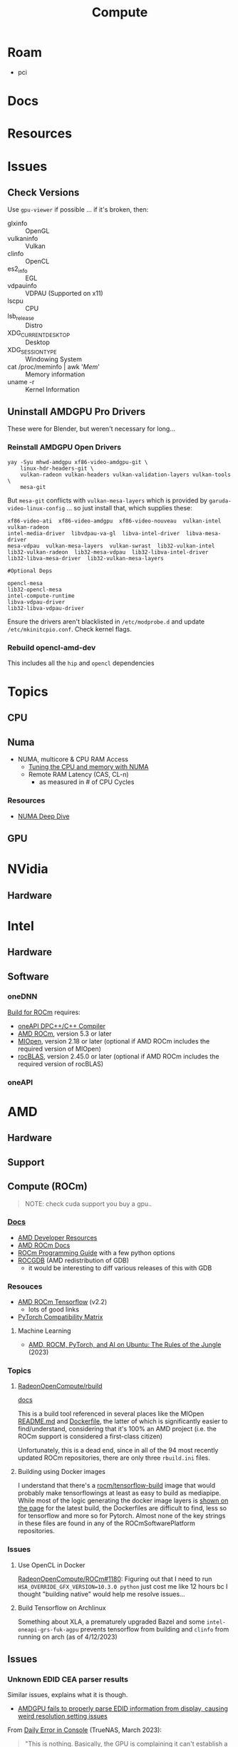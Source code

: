 :PROPERTIES:
:ID:       79d41758-7ad5-426a-9964-d3e4f5685e7e
:END:
#+TITLE: Compute
#+DESCRIPTION: Info on GPU's, CUDA, OpenCV, OpenCL
#+TAGS:

* Roam
+ pci

* Docs

* Resources

* Issues
** Check Versions
Use =gpu-viewer= if possible ... if it's broken, then:

+ glxinfo :: OpenGL
+ vulkaninfo :: Vulkan
+ clinfo :: OpenCL
+ es2_info :: EGL
+ vdpauinfo :: VDPAU (Supported on x11)
+ lscpu :: CPU
+ lsb_release :: Distro
+ XDG_CURRENT_DESKTOP :: Desktop
+ XDG_SESSION_TYPE :: Windowing System
+ cat /proc/meminfo | awk '/Mem/' :: Memory information
+ uname -r :: Kernel Information

** Uninstall AMDGPU Pro Drivers

These were for Blender, but weren't necessary for long...

*** Reinstall AMDGPU Open Drivers

#+begin_src shell
yay -Syu mhwd-amdgpu xf86-video-amdgpu-git \
    linux-hdr-headers-git \
    vulkan-radeon vulkan-headers vulkan-validation-layers vulkan-tools \
    mesa-git
#+end_src

But =mesa-git= conflicts with =vulkan-mesa-layers= which is provided by
=garuda-video-linux-config= ... so just install that, which supplies these:

#+begin_example
xf86-video-ati  xf86-video-amdgpu  xf86-video-nouveau  vulkan-intel  vulkan-radeon
intel-media-driver  libvdpau-va-gl  libva-intel-driver  libva-mesa-driver
mesa-vdpau  vulkan-mesa-layers  vulkan-swrast  lib32-vulkan-intel
lib32-vulkan-radeon  lib32-mesa-vdpau  lib32-libva-intel-driver
lib32-libva-mesa-driver  lib32-vulkan-mesa-layers

#Optional Deps

opencl-mesa
lib32-opencl-mesa
intel-compute-runtime
libva-vdpau-driver
lib32-libva-vdpau-driver
#+end_example

Ensure the drivers aren't blacklisted in =/etc/modprobe.d= and update
=/etc/mkinitcpio.conf=. Check kernel flags.

*** Rebuild opencl-amd-dev

This includes all the =hip= and =opencl= dependencies

* Topics

** CPU


** Numa

+ NUMA, multicore & CPU RAM Access
  - [[https://linuxconcept.com/tutorial/tuning-the-cpu-and-memory-with-numa-kvm/][Tuning the CPU and memory with NUMA]]
  - Remote RAM Latency (CAS, CL-n)
    * as measured in # of CPU Cycles

*** Resources
+ [[https://frankdenneman.nl/2016/07/11/numa-deep-dive-part-3-cache-coherency/][NUMA Deep Dive]]

** GPU

* NVidia

** Hardware

* Intel

** Hardware

** Software

*** oneDNN

[[https://github.com/oneapi-src/oneDNN/blob/master/src/gpu/amd/README.md][Build for ROCm]] requires:

+ [[https://github.com/intel/llvm][oneAPI DPC++/C++ Compiler]]
+ [[https://github.com/RadeonOpenCompute/ROCm][AMD ROCm]], version 5.3 or later
+ [[https://github.com/ROCmSoftwarePlatform/MIOpen][MIOpen]], version 2.18 or later (optional if AMD ROCm includes the required version of MIOpen)
+ [[https://github.com/ROCmSoftwarePlatform/rocBLAS][rocBLAS]], version 2.45.0 or later (optional if AMD ROCm includes the required version of rocBLAS)

*** oneAPI

* AMD
** Hardware

** Support

** Compute (ROCm)

#+begin_quote
NOTE: check cuda support you buy a gpu..
#+end_quote

*** [[https://sep5.readthedocs.io/en/latest/][Docs]]
+ [[https://www.amd.com/en/developer.html][AMD Developer Resources]]
+ [[https://docs.amd.com/][AMD ROCm Docs]]
+ [[https://sep5.readthedocs.io/en/latest/Programming_Guides/Programming-Guides.html][ROCm Programming Guide]] with a few python options
+ [[https://docs.amd.com/bundle/ROCDebugger-User-Guide-v5.5/page/index.html][ROCGDB]] (AMD redistribution of GDB)
  - it would be interesting to diff various releases of this with GDB

*** Resouces
+ [[https://rocmdocs.amd.com/en/latest/Deep_learning/Deep-learning.html][AMD ROCm Tensorflow]] (v2.2)
  - lots of good links
+ [[https://pytorch.org/get-started/locally/][PyTorch Compatibility Matrix]]

**** Machine Learning
+ [[https://medium.com/@damngoodtech/amd-rocm-pytorch-and-ai-on-ubuntu-the-rules-of-the-jungle-24a7ab280b17][AMD, ROCM, PyTorch, and AI on Ubuntu: The Rules of the Jungle]] (2023)


*** Topics

**** [[https://github.com/RadeonOpenCompute/rbuild][RadeonOpenCompute/rbuild]]

[[https://radeonopencompute.github.io/rbuild/doc/html/gettingstarted.html][docs]]

This is a build tool referenced in several places like the MIOpen [[https://github.com/ROCmSoftwarePlatform/AMDMIGraphX#use-the-rocm-build-tool-rbuild][README.md]] and
[[https://github.com/ROCmSoftwarePlatform/AMDMIGraphX/blob/develop/Dockerfile][Dockerfile]], the latter of which is significantly easier to find/understand,
considering that it's 100% an AMD project (i.e. the ROCm support is considered a
first-class citizen)

Unfortunately, this is a dead end, since in all of the 94 most recently updated
ROCm repositories, there are only three =rbuild.ini= files.

**** Building using Docker images

I understand that there's a [[https://hub.docker.com/r/rocm/tensorflow-build/tags][rocm/tensorflow-build]] image that would probably make
tensorflowings at least as easy to build as mediapipe. While most of the logic
generating the docker image layers is [[https://hub.docker.com/layers/rocm/tensorflow-build/2.13-python3.8-rocm5.5.0/images/sha256-7debb009365b01e0e8a588334e9db54fcc2dd727803adf9af771b9ca6a10b361?context=explore][shown on the page]] for the latest build,
the Dockerfiles are difficult to find, less so for tensorflow and more so for
Pytorch. Almost none of the key strings in these files are found in any of the
ROCmSoftwarePlatform repositories.

*** Issues

**** Use OpenCL in Docker

[[https://github.com/RadeonOpenCompute/ROCm/issues/1180#top][RadeonOpenCompute/ROCm#1180]]: Figuring out that I need to run
=HSA_OVERRIDE_GFX_VERSION=10.3.0 python= just cost me like 12 hours bc I thought
"building native" would help me resolve issues...

**** Build Tensorflow on Archlinux

Something about XLA, a prematurely upgraded Bazel and some
=intel-oneapi-grs-fuk-agpu= prevents tensorflow from building and =clinfo= from
running on arch (as of 4/12/2023)

** Issues

*** Unknown EDID CEA parser results


Similar issues, explains what it is though.

+ [[https://gitlab.freedesktop.org/drm/amd/-/issues/1589][AMDGPU fails to properly parse EDID information from display, causing weird resolution setting issues]]


From [[https://www.truenas.com/community/threads/daily-error-in-console-mar-2-06-30-20-truenas-kernel-drm-unknown-edid-cea-parser-results.108243/][Daily Error in Console]] (TrueNAS, March 2023):

#+begin_quote
"This is nothing. Basically, the GPU is complaining it can't establish a DRM-protected path to the monitor"
#+end_quote

From [[https://nvidia.custhelp.com/app/answers/detail/a_id/3569/~/managing-a-display-edid-on-windows][Managing display EDID on Windows]] (nvidia):

#+begin_quote
+ You can use it to fake a display being attached for testing.
+ In A/V environments with switchers and/or cable extenders the display EDID may be lost.
  - With the EDID being read from file the OS will always think the display is attached.
  - Protecting against hot plug events [or reconfiguring displays]
#+end_quote

** Topics

*** OpenCL packages

**** From Arch

Unfortunately for almost any high-level dependency (signatory or tfga), you're
going to need some =dev= packages ... so these are useless for machine learning.

|---------------------+--------------------+-------------------|
| rocm-opencl-sdk     | rocm-hip-sdk       | rocm-ml-sdk       |
|---------------------+--------------------+-------------------|
| hsa-rocr            | hipblas            | miopen-hip        |
| hsakmt-roct         | hipcub             | rocm-core         |
| rocm-core           | hipfft             | rocm-hip-sdk      |
| rocm-opencl-runtime | hipsolver          | rocm-ml-libraries |
|                     | hipsparse          |                   |
|                     | miopen-hip         |                   |
|                     | rccl               |                   |
|                     | rocalution         |                   |
|                     | rocblas            |                   |
|                     | rocfft             |                   |
|                     | rocm-core          |                   |
|                     | rocm-hip-libraries |                   |
|                     | rocm-hip-runtime   |                   |
|                     | rocm-llvm          |                   |
|                     | rocprim            |                   |
|                     | rocrand            |                   |
|                     | rocsolver          |                   |
|                     | rocsparse          |                   |
|                     | rocthrust          |                   |
|---------------------+--------------------+-------------------|



**** From AUR

This is a breakdown of the =opencl-amd/dev= packages available on AUR.

Utils

|-------------+----------------|
| opencl-amd  | opencl-amd-dev |
|-------------+----------------|
| rocminfo    |                |
| rocprofiler |                |
| roctracer   |                |
|-------------+----------------|

HIP

|-----------------+----------------|
| opencl-amd      | opencl-amd-dev |
|-----------------+----------------|
| hip             | hipblas/dev    |
| hip-dev         | hipcub/dev     |
| hip-doc         | hipfft/dev     |
| hip-runtime-amd | hipfort/dev    |
| hip-samples     | hipify-clang   |
|                 | hipsolver/dev  |
|                 | hipsparse/dev  |
|-----------------+----------------|

HSA: [[wikipedia:Heterogenous_System_Architecture][Heterogenous System Architecture]]

|--------------------+----------------|
| opencl-amd         | opencl-amd-dev |
|--------------------+----------------|
| hsa-amd-aqlprofile |                |
| hsa-rocr           |                |
| hsa-rocr-dev       |                |
| hsakmt-roct-dev    |                |
|--------------------+----------------|

OpenCL, OpenMP and MIOpen

|-----------------------+----------------|
| opencl-amd            | opencl-amd-dev |
|-----------------------+----------------|
| opencl-driver         | miopen         |
| openmp-extras-runtime | miopen-hip/dev |
|                       |                |
|-----------------------+----------------|

ROCm

|-----------------------+----------------------|
| opencl-amd            | opencl-amd-dev       |
|-----------------------+----------------------|
| rocm-clang-ocl        | rocm-developer-tools |
| rocm-cmake            | rocm-hip-libraries   |
| rocm-core             | rocm-hip-runtime-dev |
| rocm-device-libs      | rocm-hip-sdk         |
| rocm-hip-runtime      | rocm-llvm            |
| rocm-language-runtime | rocm-ml-libraries    |
| rocm-ocl-icd          | rocm-ml-sdk          |
| rocm-opencl/dev       | rocm-opencl-sdk      |
| rocm-opencl-runtime   |                      |
| rocm-smi-lib          |                      |
| rocm-utils            |                      |
|-----------------------+----------------------


ROC

|------------+----------------|
| opencl-amd | opencl-amd-dev |
|------------+----------------|
|            | rccl/dev       |
|            | rocalution/dev |
|            | rocblas/dev    |
|            | rocfft/dev     |
|            | rocprim        |
|            | rocprim/dev    |
|            | rocrand        |
|            | rocrand/dev    |
|            | rocsolver/dev  |
|            | rocsparse/dev  |
|            | rocthrust/dev  |
|            | rocwmma/dev    |
|------------+----------------|




* OpenMP

** Docs

** Resources
